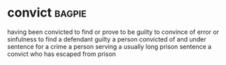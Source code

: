 * convict :bagpie:
having been convicted
to find or prove to be guilty
to convince of error or sinfulness
to find a defendant guilty
a person convicted of and under sentence for a crime
a person serving a usually long prison sentence
a convict who has escaped from prison
